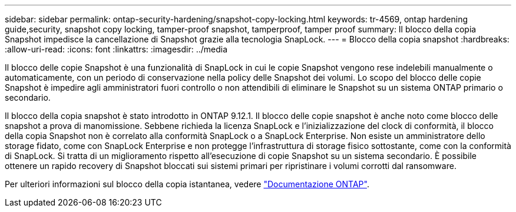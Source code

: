 ---
sidebar: sidebar 
permalink: ontap-security-hardening/snapshot-copy-locking.html 
keywords: tr-4569, ontap hardening guide,security, snapshot copy locking, tamper-proof snapshot, tamperproof, tamper proof 
summary: Il blocco della copia Snapshot impedisce la cancellazione di Snapshot grazie alla tecnologia SnapLock. 
---
= Blocco della copia snapshot
:hardbreaks:
:allow-uri-read: 
:icons: font
:linkattrs: 
:imagesdir: ../media


[role="lead"]
Il blocco delle copie Snapshot è una funzionalità di SnapLock in cui le copie Snapshot vengono rese indelebili manualmente o automaticamente, con un periodo di conservazione nella policy delle Snapshot dei volumi. Lo scopo del blocco delle copie Snapshot è impedire agli amministratori fuori controllo o non attendibili di eliminare le Snapshot su un sistema ONTAP primario o secondario.

Il blocco della copia snapshot è stato introdotto in ONTAP 9.12.1. Il blocco delle copie snapshot è anche noto come blocco delle snapshot a prova di manomissione. Sebbene richieda la licenza SnapLock e l'inizializzazione del clock di conformità, il blocco della copia Snapshot non è correlato alla conformità SnapLock o a SnapLock Enterprise. Non esiste un amministratore dello storage fidato, come con SnapLock Enterprise e non protegge l'infrastruttura di storage fisico sottostante, come con la conformità di SnapLock. Si tratta di un miglioramento rispetto all'esecuzione di copie Snapshot su un sistema secondario. È possibile ottenere un rapido recovery di Snapshot bloccati sui sistemi primari per ripristinare i volumi corrotti dal ransomware.

Per ulteriori informazioni sul blocco della copia istantanea, vedere link:https://docs.netapp.com/us-en/ontap/snaplock/snapshot-lock-concept.html["Documentazione ONTAP"].
